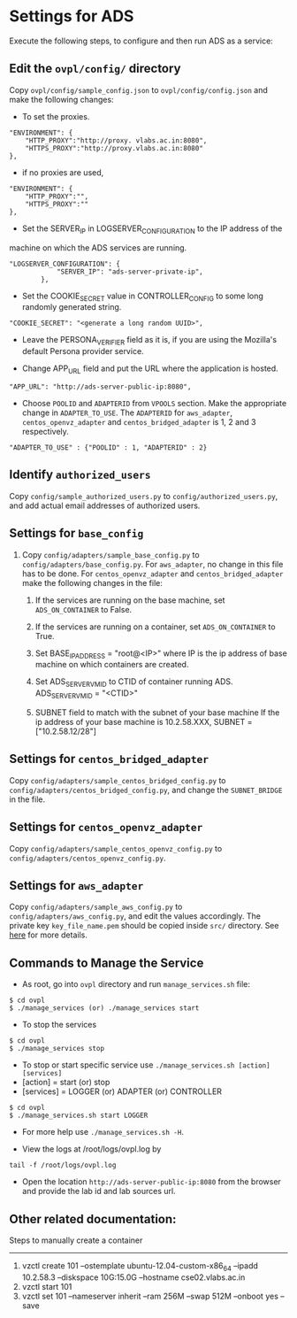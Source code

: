 * Settings for ADS 
Execute the following steps, to configure and then run ADS as a service:

** Edit the =ovpl/config/= directory
   Copy =ovpl/config/sample_config.json= to =ovpl/config/config.json= and make
   the following changes:
      
  + To set the proxies.
#+begin_src example
    "ENVIRONMENT": {
        "HTTP_PROXY":"http://proxy. vlabs.ac.in:8080",
        "HTTPS_PROXY":"http://proxy.vlabs.ac.in:8080"
    },
#+end_src

  + if no proxies are used, 
#+begin_src example
    "ENVIRONMENT": {
        "HTTP_PROXY":"",
        "HTTPS_PROXY":""
    },
#+end_src
  

  + Set the SERVER_IP in LOGSERVER_CONFIGURATION to the IP address of the
machine on which the ADS services are running.
#+begin_src example
"LOGSERVER_CONFIGURATION": {
            "SERVER_IP": "ads-server-private-ip",
	    },
#+end_src

  + Set the COOKIE_SECRET value in CONTROLLER_CONFIG to some long randomly
    generated string.

#+begin_src example
"COOKIE_SECRET": "<generate a long random UUID>",
#+end_src

  + Leave the PERSONA_VERIFIER field as it is, if you are using the Mozilla's
    default Persona provider service.

  + Change APP_URL field and put the URL where the application is hosted.
#+begin_src example
     "APP_URL": "http://ads-server-public-ip:8080",
#+end_src

  + Choose =POOLID= and =ADAPTERID= from =VPOOLS= section. Make the appropriate change in =ADAPTER_TO_USE=.
    The =ADAPTERID= for =aws_adapter=, =centos_openvz_adapter= and =centos_bridged_adapter= is 1, 2 and 3 
    respectively.
   
#+begin_src example
"ADAPTER_TO_USE" : {"POOLID" : 1, "ADAPTERID" : 2}
#+end_src
  
** Identify =authorized_users=
    Copy =config/sample_authorized_users.py= to =config/authorized_users.py=,
    and add actual email addresses of authorized users.

** Settings for =base_config=
   1. Copy =config/adapters/sample_base_config.py= to =config/adapters/base_config.py=. 
      For =aws_adapter=, no change in this file has to be done. For =centos_openvz_adapter=
      and =centos_bridged_adapter= make the following changes in the file:

      1. If the services are running on the base machine,
         set =ADS_ON_CONTAINER= to False.

      2. If the services are running on a container, set =ADS_ON_CONTAINER= to True.

      3. Set BASE_IP_ADDRESS = "root@<IP>" where IP is the ip address of
         base machine on which containers are created.

      4. Set ADS_SERVER_VM_ID to CTID of container running ADS.
         ADS_SERVER_VM_ID = "<CTID>" 

      5. SUBNET field to match with the subnet of your base machine
         If the ip address of your base machine is 10.2.58.XXX, 
         SUBNET = ["10.2.58.12/28"]

** Settings for =centos_bridged_adapter=
   Copy =config/adapters/sample_centos_bridged_config.py= to =config/adapters/centos_bridged_config.py=,
   and change the =SUBNET_BRIDGE= in the file.
   
** Settings for =centos_openvz_adapter=
   Copy =config/adapters/sample_centos_openvz_config.py= to =config/adapters/centos_openvz_config.py=.
       
** Settings for =aws_adapter=
   Copy =config/adapters/sample_aws_config.py= to =config/adapters/aws_config.py=, and edit the values
   accordingly. The private key =key_file_name.pem= should be copied inside =src/= directory.
   See [[./docs/AWSAdapter.org][here]] for more details.
   
** Commands to Manage the Service
+ As root, go into =ovpl= directory and run =manage_services.sh= file:
#+begin_src example
$ cd ovpl
$ ./manage_services (or) ./manage_services start
#+end_src

+ To stop the services
#+begin_src example
$ cd ovpl
$ ./manage_services stop
#+end_src

+ To stop or start specific service use =./manage_services.sh [action] [services]=
- [action]   = start (or) stop
- [services] = LOGGER (or) ADAPTER (or) CONTROLLER
#+begin_src example
$ cd ovpl
$ ./manage_services.sh start LOGGER
#+end_src

+ For more help use =./manage_services.sh -H=.

+ View the logs at /root/logs/ovpl.log by
#+begin_src example
tail -f /root/logs/ovpl.log
#+end_src

+ Open the location =http://ads-server-public-ip:8080= from the browser and provide the lab
  id and lab sources url.


** Other related documentation:
Steps to manually create a container
-----
1. vzctl create 101 --ostemplate ubuntu-12.04-custom-x86_64 --ipadd 10.2.58.3 --diskspace 10G:15.0G --hostname cse02.vlabs.ac.in
2. vzctl start 101
3. vzctl set 101 --nameserver inherit --ram 256M --swap 512M --onboot yes --save
